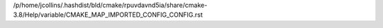 /p/home/jcollins/.hashdist/bld/cmake/rpuvdavnd5ia/share/cmake-3.8/Help/variable/CMAKE_MAP_IMPORTED_CONFIG_CONFIG.rst